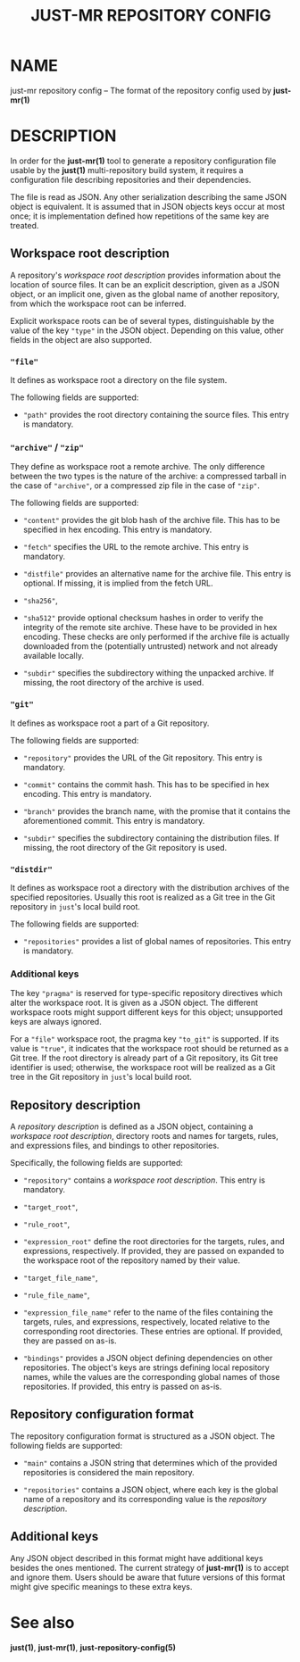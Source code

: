 #+TITLE: JUST-MR REPOSITORY CONFIG
#+MAN_CLASS_OPTIONS: section-id=5

* NAME

just-mr repository config 
-- The format of the repository config used by *just-mr(1)*

* DESCRIPTION

In order for the *just-mr(1)* tool to generate a repository 
configuration file usable by the *just(1)* multi-repository build system,
it requires a configuration file describing repositories 
and their dependencies.

The file is read as JSON. Any other serialization describing 
the same JSON object is equivalent. It is assumed that in JSON
objects keys occur at most once; it is implementation defined
how repetitions of the same key are treated.

** Workspace root description

A repository's /workspace root description/ provides information about
the location of source files. It can be an explicit description,
given as a JSON object, or an implicit one, given as the global name 
of another repository, from which the workspace root can be inferred. 

Explicit workspace roots can be of several types, distinguishable 
by the value of the key ~"type"~ in the JSON object.
Depending on this value, other fields in the object are also supported.

*** ~"file"~

It defines as workspace root a directory on the file system.

The following fields are supported:

- ~"path"~ provides the root directory containing the source files.
  This entry is mandatory.

*** ~"archive"~ / ~"zip"~

They define as workspace root a remote archive.
The only difference between the two types is the nature of the archive: 
a compressed tarball in the case of ~"archive"~,
or a compressed zip file in the case of ~"zip"~.

The following fields are supported:

- ~"content"~ provides the git blob hash of the archive file. 
  This has to be specified in hex encoding. This entry is mandatory.

- ~"fetch"~ specifies the URL to the remote archive.
  This entry is mandatory.

- ~"distfile"~ provides an alternative name for the archive file. 
  This entry is optional. If missing, it is implied from the fetch URL.

- ~"sha256"~, 
- ~"sha512"~ provide optional checksum hashes in order to verify 
  the integrity of the remote site archive.
  These have to be provided in hex encoding.
  These checks are only performed if the archive file is actually downloaded
  from the (potentially untrusted) network and not already available locally.

- ~"subdir"~ specifies the subdirectory withing the unpacked archive.
  If missing, the root directory of the archive is used.

*** ~"git"~

It defines as workspace root a part of a Git repository.

The following fields are supported:

- ~"repository"~ provides the URL of the Git repository.
  This entry is mandatory.

- ~"commit"~ contains the commit hash. 
  This has to be specified in hex encoding. This entry is mandatory.

- ~"branch"~ provides the branch name, with the promise that it
  contains the aforementioned commit. This entry is mandatory.

- ~"subdir"~ specifies the subdirectory containing the distribution files.
  If missing, the root directory of the Git repository is used.

*** ~"distdir"~

It defines as workspace root a directory with the distribution archives 
of the specified repositories. Usually this root is realized as a Git tree
in the Git repository in ~just~'s local build root.

The following fields are supported:

- ~"repositories"~ provides a list of global names of repositories.
  This entry is mandatory.

*** Additional keys

The key ~"pragma"~ is reserved for type-specific repository
directives which alter the workspace root. It is given as a JSON object.
The different workspace roots might support different keys for this object; 
unsupported keys are always ignored.

For a ~"file"~ workspace root, the pragma key ~"to_git"~ is supported.
If its value is ~"true"~, it indicates that the workspace root should be 
returned as a Git tree. If the root directory is already part of a Git repository,
its Git tree identifier is used; otherwise, the workspace root will be realized
as a Git tree in the Git repository in ~just~'s local build root.

** Repository description

A /repository description/ is defined as a JSON object, 
containing a /workspace root description/, directory roots and names
for targets, rules, and expressions files, 
and bindings to other repositories. 

Specifically, the following fields are supported:

- ~"repository"~ contains a /workspace root description/. 
  This entry is mandatory.

- ~"target_root"~,
- ~"rule_root"~,
- ~"expression_root"~ define the root directories for the targets, 
  rules, and expressions, respectively.
  If provided, they are passed on expanded to the workspace root
  of the repository named by their value.

- ~"target_file_name"~,
- ~"rule_file_name"~,
- ~"expression_file_name"~ refer to the name of the files containing
  the targets, rules, and expressions, respectively, 
  located relative to the corresponding root directories.
  These entries are optional. If provided, they are passed on as-is.

- ~"bindings"~ provides a JSON object defining dependencies on other
  repositories. The object's keys are strings defining local repository names, 
  while the values are the corresponding global names of those repositories.
  If provided, this entry is passed on as-is.

** Repository configuration format

The repository configuration format is structured as a JSON 
object. The following fields are supported:

- ~"main"~ contains a JSON string that determines which of the provided
  repositories is considered the main repository.

- ~"repositories"~ contains a JSON object, where each key is the 
  global name of a repository and its corresponding value is the
  /repository description/.

** Additional keys

Any JSON object described in this format might have additional keys
besides the ones mentioned.
The current strategy of *just-mr(1)* is to accept and ignore them.
Users should be aware that future versions of this format might give
specific meanings to these extra keys.

* See also

*just(1)*, *just-mr(1)*, *just-repository-config(5)*
